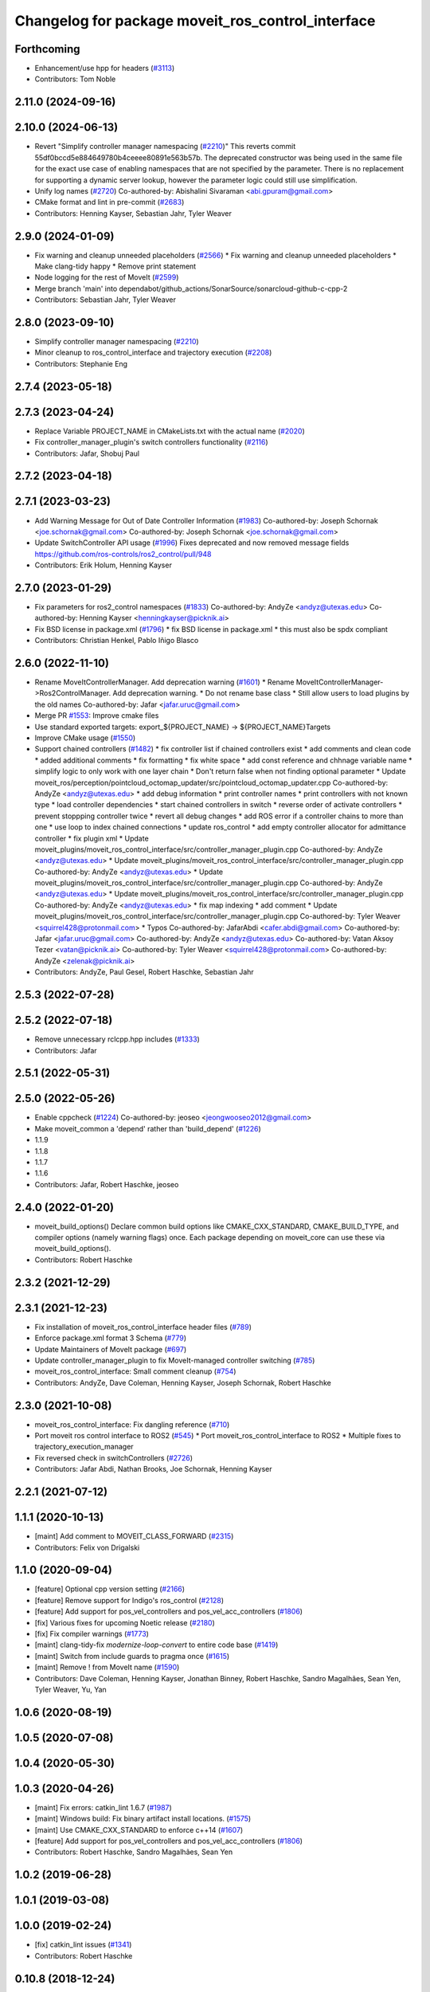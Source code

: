 ^^^^^^^^^^^^^^^^^^^^^^^^^^^^^^^^^^^^^^^^^^^^^^^^^^
Changelog for package moveit_ros_control_interface
^^^^^^^^^^^^^^^^^^^^^^^^^^^^^^^^^^^^^^^^^^^^^^^^^^

Forthcoming
-----------
* Enhancement/use hpp for headers (`#3113 <https://github.com/ros-planning/moveit2/issues/3113>`_)
* Contributors: Tom Noble

2.11.0 (2024-09-16)
-------------------

2.10.0 (2024-06-13)
-------------------
* Revert "Simplify controller manager namespacing (`#2210 <https://github.com/moveit/moveit2/issues/2210>`_)"
  This reverts commit 55df0bccd5e884649780b4ceeee80891e563b57b.
  The deprecated constructor was being used in the same file
  for the exact use case of enabling namespaces that are not
  specified by the parameter. There is no replacement for
  supporting a dynamic server lookup, however the parameter
  logic could still use simplification.
* Unify log names (`#2720 <https://github.com/moveit/moveit2/issues/2720>`_)
  Co-authored-by: Abishalini Sivaraman <abi.gpuram@gmail.com>
* CMake format and lint in pre-commit (`#2683 <https://github.com/moveit/moveit2/issues/2683>`_)
* Contributors: Henning Kayser, Sebastian Jahr, Tyler Weaver

2.9.0 (2024-01-09)
------------------
* Fix warning and cleanup unneeded placeholders (`#2566 <https://github.com/ros-planning/moveit2/issues/2566>`_)
  * Fix warning and cleanup unneeded placeholders
  * Make clang-tidy happy
  * Remove print statement
* Node logging for the rest of MoveIt (`#2599 <https://github.com/ros-planning/moveit2/issues/2599>`_)
* Merge branch 'main' into dependabot/github_actions/SonarSource/sonarcloud-github-c-cpp-2
* Contributors: Sebastian Jahr, Tyler Weaver

2.8.0 (2023-09-10)
------------------
* Simplify controller manager namespacing (`#2210 <https://github.com/ros-planning/moveit2/issues/2210>`_)
* Minor cleanup to ros_control_interface and trajectory execution (`#2208 <https://github.com/ros-planning/moveit2/issues/2208>`_)
* Contributors: Stephanie Eng

2.7.4 (2023-05-18)
------------------

2.7.3 (2023-04-24)
------------------
* Replace Variable PROJECT_NAME in CMakeLists.txt with the actual name (`#2020 <https://github.com/ros-planning/moveit2/issues/2020>`_)
* Fix controller_manager_plugin's switch controllers functionality (`#2116 <https://github.com/ros-planning/moveit2/issues/2116>`_)
* Contributors: Jafar, Shobuj Paul

2.7.2 (2023-04-18)
------------------

2.7.1 (2023-03-23)
------------------
* Add Warning Message for Out of Date Controller Information (`#1983 <https://github.com/ros-planning/moveit2/issues/1983>`_)
  Co-authored-by: Joseph Schornak <joe.schornak@gmail.com>
  Co-authored-by: Joseph Schornak <joe.schornak@gmail.com>
* Update SwitchController API usage (`#1996 <https://github.com/ros-planning/moveit2/issues/1996>`_)
  Fixes deprecated and now removed message fields https://github.com/ros-controls/ros2_control/pull/948
* Contributors: Erik Holum, Henning Kayser

2.7.0 (2023-01-29)
------------------
* Fix parameters for ros2_control namespaces (`#1833 <https://github.com/ros-planning/moveit2/issues/1833>`_)
  Co-authored-by: AndyZe <andyz@utexas.edu>
  Co-authored-by: Henning Kayser <henningkayser@picknik.ai>
* Fix BSD license in package.xml (`#1796 <https://github.com/ros-planning/moveit2/issues/1796>`_)
  * fix BSD license in package.xml
  * this must also be spdx compliant
* Contributors: Christian Henkel, Pablo Iñigo Blasco

2.6.0 (2022-11-10)
------------------
* Rename MoveItControllerManager. Add deprecation warning (`#1601 <https://github.com/ros-planning/moveit2/issues/1601>`_)
  * Rename MoveItControllerManager->Ros2ControlManager. Add deprecation warning.
  * Do not rename base class
  * Still allow users to load plugins by the old names
  Co-authored-by: Jafar <jafar.uruc@gmail.com>
* Merge PR `#1553 <https://github.com/ros-planning/moveit2/issues/1553>`_: Improve cmake files
* Use standard exported targets: export\_${PROJECT_NAME} -> ${PROJECT_NAME}Targets
* Improve CMake usage (`#1550 <https://github.com/ros-planning/moveit2/issues/1550>`_)
* Support chained controllers (`#1482 <https://github.com/ros-planning/moveit2/issues/1482>`_)
  * fix controller list if chained controllers exist
  * add comments and clean code
  * added additional comments
  * fix formatting
  * fix white space
  * add const reference and chhnage variable name
  * simplify logic to only  work with one layer chain
  * Don't return false when not finding optional parameter
  * Update moveit_ros/perception/pointcloud_octomap_updater/src/pointcloud_octomap_updater.cpp
  Co-authored-by: AndyZe <andyz@utexas.edu>
  * add debug information
  * print controller names
  * print controllers with not known type
  * load controller dependencies
  * start chained controllers in switch
  * reverse order of activate controllers
  * prevent stoppping controller twice
  * revert all debug changes
  * add ROS error if a controller chains to more than one
  * use loop to index chained connections
  * update ros_control
  * add empty controller allocator for admittance controller
  * fix plugin xml
  * Update moveit_plugins/moveit_ros_control_interface/src/controller_manager_plugin.cpp
  Co-authored-by: AndyZe <andyz@utexas.edu>
  * Update moveit_plugins/moveit_ros_control_interface/src/controller_manager_plugin.cpp
  Co-authored-by: AndyZe <andyz@utexas.edu>
  * Update moveit_plugins/moveit_ros_control_interface/src/controller_manager_plugin.cpp
  Co-authored-by: AndyZe <andyz@utexas.edu>
  * Update moveit_plugins/moveit_ros_control_interface/src/controller_manager_plugin.cpp
  Co-authored-by: AndyZe <andyz@utexas.edu>
  * fix map indexing
  * add comment
  * Update moveit_plugins/moveit_ros_control_interface/src/controller_manager_plugin.cpp
  Co-authored-by: Tyler Weaver <squirrel428@protonmail.com>
  * Typos
  Co-authored-by: JafarAbdi <cafer.abdi@gmail.com>
  Co-authored-by: Jafar <jafar.uruc@gmail.com>
  Co-authored-by: AndyZe <andyz@utexas.edu>
  Co-authored-by: Vatan Aksoy Tezer <vatan@picknik.ai>
  Co-authored-by: Tyler Weaver <squirrel428@protonmail.com>
  Co-authored-by: AndyZe <zelenak@picknik.ai>
* Contributors: AndyZe, Paul Gesel, Robert Haschke, Sebastian Jahr

2.5.3 (2022-07-28)
------------------

2.5.2 (2022-07-18)
------------------
* Remove unnecessary rclcpp.hpp includes (`#1333 <https://github.com/ros-planning/moveit2/issues/1333>`_)
* Contributors: Jafar

2.5.1 (2022-05-31)
------------------

2.5.0 (2022-05-26)
------------------
* Enable cppcheck (`#1224 <https://github.com/ros-planning/moveit2/issues/1224>`_)
  Co-authored-by: jeoseo <jeongwooseo2012@gmail.com>
* Make moveit_common a 'depend' rather than 'build_depend' (`#1226 <https://github.com/ros-planning/moveit2/issues/1226>`_)
* 1.1.9
* 1.1.8
* 1.1.7
* 1.1.6
* Contributors: Jafar, Robert Haschke, jeoseo

2.4.0 (2022-01-20)
------------------
* moveit_build_options()
  Declare common build options like CMAKE_CXX_STANDARD, CMAKE_BUILD_TYPE,
  and compiler options (namely warning flags) once.
  Each package depending on moveit_core can use these via moveit_build_options().
* Contributors: Robert Haschke

2.3.2 (2021-12-29)
------------------

2.3.1 (2021-12-23)
------------------
* Fix installation of moveit_ros_control_interface header files (`#789 <https://github.com/ros-planning/moveit2/issues/789>`_)
* Enforce package.xml format 3 Schema (`#779 <https://github.com/ros-planning/moveit2/issues/779>`_)
* Update Maintainers of MoveIt package (`#697 <https://github.com/ros-planning/moveit2/issues/697>`_)
* Update controller_manager_plugin to fix MoveIt-managed controller switching (`#785 <https://github.com/ros-planning/moveit2/issues/785>`_)
* moveit_ros_control_interface: Small comment cleanup (`#754 <https://github.com/ros-planning/moveit2/issues/754>`_)
* Contributors: AndyZe, Dave Coleman, Henning Kayser, Joseph Schornak, Robert Haschke

2.3.0 (2021-10-08)
------------------
* moveit_ros_control_interface: Fix dangling reference (`#710 <https://github.com/ros-planning/moveit2/issues/710>`_)
* Port moveit ros control interface to ROS2 (`#545 <https://github.com/ros-planning/moveit2/issues/545>`_)
  * Port moveit_ros_control_interface to ROS2
  * Multiple fixes to trajectory_execution_manager
* Fix reversed check in switchControllers (`#2726 <https://github.com/ros-planning/moveit2/issues/2726>`_)
* Contributors: Jafar Abdi, Nathan Brooks, Joe Schornak, Henning Kayser

2.2.1 (2021-07-12)
------------------

1.1.1 (2020-10-13)
------------------
* [maint] Add comment to MOVEIT_CLASS_FORWARD (`#2315 <https://github.com/ros-planning/moveit/issues/2315>`_)
* Contributors: Felix von Drigalski

1.1.0 (2020-09-04)
------------------
* [feature] Optional cpp version setting (`#2166 <https://github.com/ros-planning/moveit/issues/2166>`_)
* [feature] Remove support for Indigo's ros_control (`#2128 <https://github.com/ros-planning/moveit/issues/2128>`_)
* [feature] Add support for pos_vel_controllers and pos_vel_acc_controllers (`#1806 <https://github.com/ros-planning/moveit/issues/1806>`_)
* [fix] Various fixes for upcoming Noetic release (`#2180 <https://github.com/ros-planning/moveit/issues/2180>`_)
* [fix] Fix compiler warnings (`#1773 <https://github.com/ros-planning/moveit/issues/1773>`_)
* [maint] clang-tidy-fix `modernize-loop-convert` to entire code base (`#1419 <https://github.com/ros-planning/moveit/issues/1419>`_)
* [maint] Switch from include guards to pragma once (`#1615 <https://github.com/ros-planning/moveit/issues/1615>`_)
* [maint] Remove ! from MoveIt name (`#1590 <https://github.com/ros-planning/moveit/issues/1590>`_)
* Contributors: Dave Coleman, Henning Kayser, Jonathan Binney, Robert Haschke, Sandro Magalhães, Sean Yen, Tyler Weaver, Yu, Yan

1.0.6 (2020-08-19)
------------------

1.0.5 (2020-07-08)
------------------

1.0.4 (2020-05-30)
------------------

1.0.3 (2020-04-26)
------------------
* [maint]   Fix errors: catkin_lint 1.6.7 (`#1987 <https://github.com/ros-planning/moveit/issues/1987>`_)
* [maint]   Windows build: Fix binary artifact install locations. (`#1575 <https://github.com/ros-planning/moveit/issues/1575>`_)
* [maint]   Use CMAKE_CXX_STANDARD to enforce c++14 (`#1607 <https://github.com/ros-planning/moveit/issues/1607>`_)
* [feature] Add support for pos_vel_controllers and pos_vel_acc_controllers (`#1806 <https://github.com/ros-planning/moveit/issues/1806>`_)
* Contributors: Robert Haschke, Sandro Magalhães, Sean Yen

1.0.2 (2019-06-28)
------------------

1.0.1 (2019-03-08)
------------------

1.0.0 (2019-02-24)
------------------
* [fix] catkin_lint issues (`#1341 <https://github.com/ros-planning/moveit/issues/1341>`_)
* Contributors: Robert Haschke

0.10.8 (2018-12-24)
-------------------

0.10.7 (2018-12-13)
-------------------

0.10.6 (2018-12-09)
-------------------
* [maintenance] Code Cleanup (`#1196 <https://github.com/ros-planning/moveit/issues/1196>`_)
* Contributors: Robert Haschke

0.10.5 (2018-11-01)
-------------------

0.10.4 (2018-10-29)
-------------------

0.10.3 (2018-10-29)
-------------------

0.10.2 (2018-10-24)
-------------------

0.10.1 (2018-05-25)
-------------------

0.9.11 (2017-12-25)
-------------------

0.9.10 (2017-12-09)
-------------------

0.9.9 (2017-08-06)
------------------
* [improve] add backward compatibility patch for indigo (`#551 <https://github.com/ros-planning/moveit/issues/551>`_)
* Contributors: Michael Görner

0.9.8 (2017-06-21)
------------------

0.9.7 (2017-06-05)
------------------

0.9.6 (2017-04-12)
------------------

0.9.5 (2017-03-08)
------------------

0.9.4 (2017-02-06)
------------------
* [maintenance] clang-format upgraded to 3.8 (`#367 <https://github.com/ros-planning/moveit/issues/367>`_)
* Contributors: Dave Coleman, Michael Goerner

0.9.3 (2016-11-16)
------------------

0.5.7 (2016-01-30)
------------------
* C++03 conforming nested templates
* fixed typo, added example config
* added brief decription tags
* formatted code to roscpp style
* improved documentation
* introduced getAbsName
* Added missing lock
* pre-allocate handles
* fixed typos
* set version to match the others
* fixed a lot of typos
* Intitial version of moveit_ros_control_interface package
* Contributors: Mathias Luedtke
